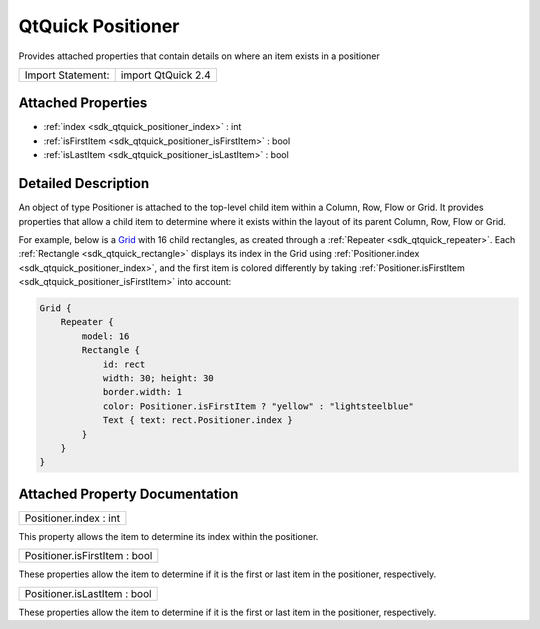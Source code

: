 .. _sdk_qtquick_positioner:

QtQuick Positioner
==================

Provides attached properties that contain details on where an item exists in a positioner

+---------------------+----------------------+
| Import Statement:   | import QtQuick 2.4   |
+---------------------+----------------------+

Attached Properties
-------------------

-  :ref:`index <sdk_qtquick_positioner_index>` : int
-  :ref:`isFirstItem <sdk_qtquick_positioner_isFirstItem>` : bool
-  :ref:`isLastItem <sdk_qtquick_positioner_isLastItem>` : bool

Detailed Description
--------------------

An object of type Positioner is attached to the top-level child item within a Column, Row, Flow or Grid. It provides properties that allow a child item to determine where it exists within the layout of its parent Column, Row, Flow or Grid.

For example, below is a `Grid </sdk/apps/qml/QtQuick/qtquick-positioning-layouts/#grid>`_  with 16 child rectangles, as created through a :ref:`Repeater <sdk_qtquick_repeater>`. Each :ref:`Rectangle <sdk_qtquick_rectangle>` displays its index in the Grid using :ref:`Positioner.index <sdk_qtquick_positioner_index>`, and the first item is colored differently by taking :ref:`Positioner.isFirstItem <sdk_qtquick_positioner_isFirstItem>` into account:

.. code:: cpp

    Grid {
        Repeater {
            model: 16
            Rectangle {
                id: rect
                width: 30; height: 30
                border.width: 1
                color: Positioner.isFirstItem ? "yellow" : "lightsteelblue"
                Text { text: rect.Positioner.index }
            }
        }
    }

Attached Property Documentation
-------------------------------

.. _sdk_qtquick_positioner_index:

+--------------------------------------------------------------------------------------------------------------------------------------------------------------------------------------------------------------------------------------------------------------------------------------------------------------+
| Positioner.index : int                                                                                                                                                                                                                                                                                       |
+--------------------------------------------------------------------------------------------------------------------------------------------------------------------------------------------------------------------------------------------------------------------------------------------------------------+

This property allows the item to determine its index within the positioner.

.. _sdk_qtquick_positioner_isFirstItem:

+--------------------------------------------------------------------------------------------------------------------------------------------------------------------------------------------------------------------------------------------------------------------------------------------------------------+
| Positioner.isFirstItem : bool                                                                                                                                                                                                                                                                                |
+--------------------------------------------------------------------------------------------------------------------------------------------------------------------------------------------------------------------------------------------------------------------------------------------------------------+

These properties allow the item to determine if it is the first or last item in the positioner, respectively.

.. _sdk_qtquick_positioner_isLastItem:

+--------------------------------------------------------------------------------------------------------------------------------------------------------------------------------------------------------------------------------------------------------------------------------------------------------------+
| Positioner.isLastItem : bool                                                                                                                                                                                                                                                                                 |
+--------------------------------------------------------------------------------------------------------------------------------------------------------------------------------------------------------------------------------------------------------------------------------------------------------------+

These properties allow the item to determine if it is the first or last item in the positioner, respectively.


